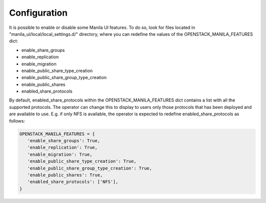 =============
Configuration
=============

It is possible to enable or disable some Manila UI features. To do so,
look for files located in "manila_ui/local/local_settings.d/" directory,
where you can redefine the values of the OPENSTACK_MANILA_FEATURES dict:

* enable_share_groups
* enable_replication
* enable_migration
* enable_public_share_type_creation
* enable_public_share_group_type_creation
* enable_public_shares
* enabled_share_protocols

By default, enabled_share_protocols within the OPENSTACK_MANILA_FEATURES
dict contains a list with all the supported protocols. The operator can
change this to display to users only those protocols that has been deployed
and are available to use. E.g. if only NFS is available, the operator is
expected to redefine enabled_share_protocols as follows:

.. code-block:: python

    OPENSTACK_MANILA_FEATURES = {
       'enable_share_groups': True,
       'enable_replication': True,
       'enable_migration': True,
       'enable_public_share_type_creation': True,
       'enable_public_share_group_type_creation': True,
       'enable_public_shares': True,
       'enabled_share_protocols': ['NFS'],
    }
